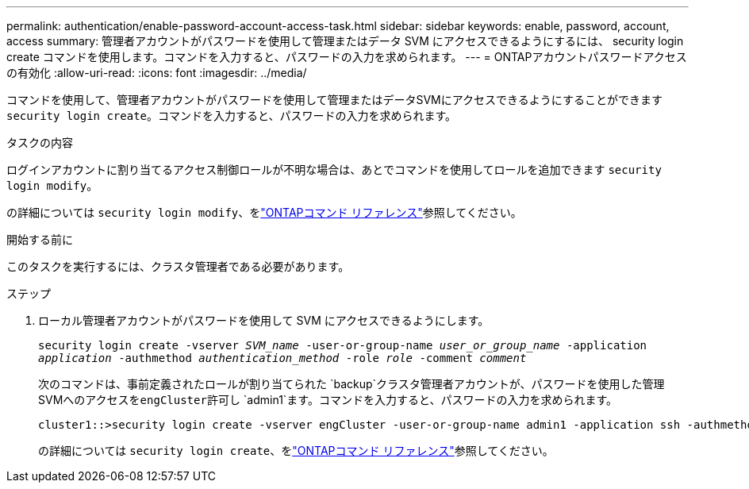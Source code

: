 ---
permalink: authentication/enable-password-account-access-task.html 
sidebar: sidebar 
keywords: enable, password, account, access 
summary: 管理者アカウントがパスワードを使用して管理またはデータ SVM にアクセスできるようにするには、 security login create コマンドを使用します。コマンドを入力すると、パスワードの入力を求められます。 
---
= ONTAPアカウントパスワードアクセスの有効化
:allow-uri-read: 
:icons: font
:imagesdir: ../media/


[role="lead"]
コマンドを使用して、管理者アカウントがパスワードを使用して管理またはデータSVMにアクセスできるようにすることができます `security login create`。コマンドを入力すると、パスワードの入力を求められます。

.タスクの内容
ログインアカウントに割り当てるアクセス制御ロールが不明な場合は、あとでコマンドを使用してロールを追加できます `security login modify`。

の詳細については `security login modify`、をlink:https://docs.netapp.com/us-en/ontap-cli/security-login-modify.html["ONTAPコマンド リファレンス"^]参照してください。

.開始する前に
このタスクを実行するには、クラスタ管理者である必要があります。

.ステップ
. ローカル管理者アカウントがパスワードを使用して SVM にアクセスできるようにします。
+
`security login create -vserver _SVM_name_ -user-or-group-name _user_or_group_name_ -application _application_ -authmethod _authentication_method_ -role _role_ -comment _comment_`

+
次のコマンドは、事前定義されたロールが割り当てられた `backup`クラスタ管理者アカウントが、パスワードを使用した管理SVMへのアクセスを``engCluster``許可し `admin1`ます。コマンドを入力すると、パスワードの入力を求められます。

+
[listing]
----
cluster1::>security login create -vserver engCluster -user-or-group-name admin1 -application ssh -authmethod password -role backup
----
+
の詳細については `security login create`、をlink:https://docs.netapp.com/us-en/ontap-cli/security-login-create.html["ONTAPコマンド リファレンス"^]参照してください。


